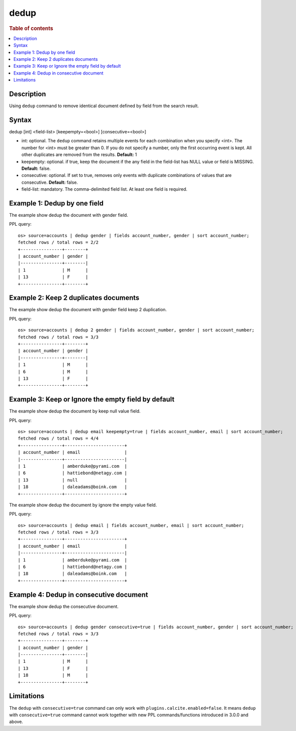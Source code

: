 =============
dedup
=============

.. rubric:: Table of contents

.. contents::
   :local:
   :depth: 2


Description
============
| Using ``dedup`` command to remove identical document defined by field from the search result.


Syntax
============
dedup [int] <field-list> [keepempty=<bool>] [consecutive=<bool>]


* int: optional. The ``dedup`` command retains multiple events for each combination when you specify <int>. The number for <int> must be greater than 0. If you do not specify a number, only the first occurring event is kept. All other duplicates are removed from the results. **Default:** 1
* keepempty: optional. if true, keep the document if the any field in the field-list has NULL value or field is MISSING. **Default:** false.
* consecutive: optional. If set to true, removes only events with duplicate combinations of values that are consecutive. **Default:** false.
* field-list: mandatory. The comma-delimited field list. At least one field is required.


Example 1: Dedup by one field
=============================

The example show dedup the document with gender field.

PPL query::

    os> source=accounts | dedup gender | fields account_number, gender | sort account_number;
    fetched rows / total rows = 2/2
    +----------------+--------+
    | account_number | gender |
    |----------------+--------|
    | 1              | M      |
    | 13             | F      |
    +----------------+--------+

Example 2: Keep 2 duplicates documents
======================================

The example show dedup the document with gender field keep 2 duplication.

PPL query::

    os> source=accounts | dedup 2 gender | fields account_number, gender | sort account_number;
    fetched rows / total rows = 3/3
    +----------------+--------+
    | account_number | gender |
    |----------------+--------|
    | 1              | M      |
    | 6              | M      |
    | 13             | F      |
    +----------------+--------+

Example 3: Keep or Ignore the empty field by default
============================================

The example show dedup the document by keep null value field.

PPL query::

    os> source=accounts | dedup email keepempty=true | fields account_number, email | sort account_number;
    fetched rows / total rows = 4/4
    +----------------+-----------------------+
    | account_number | email                 |
    |----------------+-----------------------|
    | 1              | amberduke@pyrami.com  |
    | 6              | hattiebond@netagy.com |
    | 13             | null                  |
    | 18             | daleadams@boink.com   |
    +----------------+-----------------------+


The example show dedup the document by ignore the empty value field.

PPL query::

    os> source=accounts | dedup email | fields account_number, email | sort account_number;
    fetched rows / total rows = 3/3
    +----------------+-----------------------+
    | account_number | email                 |
    |----------------+-----------------------|
    | 1              | amberduke@pyrami.com  |
    | 6              | hattiebond@netagy.com |
    | 18             | daleadams@boink.com   |
    +----------------+-----------------------+


Example 4: Dedup in consecutive document
=========================================

The example show dedup the consecutive document.

PPL query::

    os> source=accounts | dedup gender consecutive=true | fields account_number, gender | sort account_number;
    fetched rows / total rows = 3/3
    +----------------+--------+
    | account_number | gender |
    |----------------+--------|
    | 1              | M      |
    | 13             | F      |
    | 18             | M      |
    +----------------+--------+

Limitations
===========
The ``dedup`` with ``consecutive=true`` command can only work with ``plugins.calcite.enabled=false``.
It means ``dedup`` with ``consecutive=true`` command cannot work together with new PPL commands/functions introduced in 3.0.0 and above.
